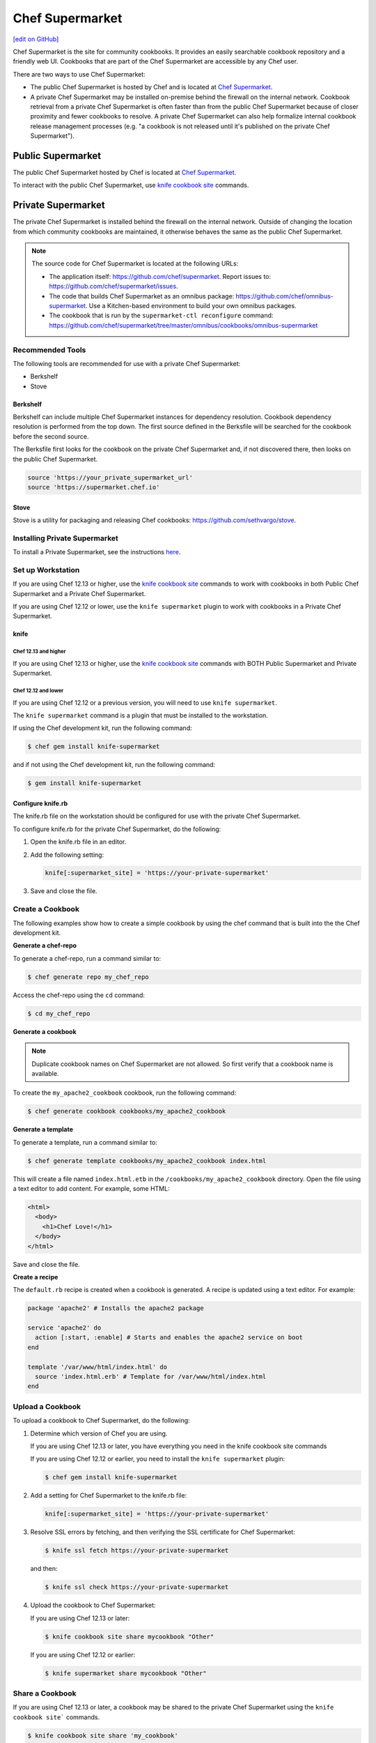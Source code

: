 =====================================================
Chef Supermarket
=====================================================
`[edit on GitHub] <https://github.com/chef/chef-web-docs/blob/master/chef_master/source/supermarket.rst>`__

.. tag supermarket_summary

Chef Supermarket is the site for community cookbooks. It provides an easily searchable cookbook repository and a friendly web UI. Cookbooks that are part of the Chef Supermarket are accessible by any Chef user.

There are two ways to use Chef Supermarket:

* The public Chef Supermarket is hosted by Chef and is located at `Chef Supermarket <https://supermarket.chef.io/>`__.
* A private Chef Supermarket may be installed on-premise behind the firewall on the internal network. Cookbook retrieval from a private Chef Supermarket is often faster than from the public Chef Supermarket because of closer proximity and fewer cookbooks to resolve. A private Chef Supermarket can also help formalize internal cookbook release management processes (e.g. "a cookbook is not released until it's published on the private Chef Supermarket").

.. end_tag

Public Supermarket
=====================================================
The public Chef Supermarket hosted by Chef is located at `Chef Supermarket <https://supermarket.chef.io/>`__.

To interact with the public Chef Supermarket, use `knife cookbook site </knife_cookbook_site.html>`__ commands.

.. image:: ../../images/public_supermarket.svg
   :width: 700px
   :align: center

Private Supermarket
=====================================================
.. tag supermarket_private

The private Chef Supermarket is installed behind the firewall on the internal network. Outside of changing the location from which community cookbooks are maintained, it otherwise behaves the same as the public Chef Supermarket.

.. end_tag

.. note:: .. tag supermarket_private_source_code

          The source code for Chef Supermarket is located at the following URLs:

          * The application itself: https://github.com/chef/supermarket. Report issues to: https://github.com/chef/supermarket/issues.
          * The code that builds Chef Supermarket as an omnibus package: https://github.com/chef/omnibus-supermarket. Use a Kitchen-based environment to build your own omnibus packages.
          * The cookbook that is run by the ``supermarket-ctl reconfigure`` command: https://github.com/chef/supermarket/tree/master/omnibus/cookbooks/omnibus-supermarket

          .. end_tag

Recommended Tools
-----------------------------------------------------
The following tools are recommended for use with a private Chef Supermarket:

* Berkshelf
* Stove

Berkshelf
+++++++++++++++++++++++++++++++++++++++++++++++++++++
Berkshelf can include multiple Chef Supermarket instances for dependency resolution. Cookbook dependency resolution is performed from the top down. The first source defined in the Berksfile will be searched for the cookbook before the second source.

The Berksfile first looks for the cookbook on the private Chef Supermarket and, if not discovered there, then looks on the public Chef Supermarket.

.. code-block:: ruby

   source 'https://your_private_supermarket_url'
   source 'https://supermarket.chef.io'

Stove
+++++++++++++++++++++++++++++++++++++++++++++++++++++
Stove is a utility for packaging and releasing Chef cookbooks: https://github.com/sethvargo/stove.

Installing Private Supermarket
-----------------------------------------------------

To install a Private Supermarket, see the instructions `here </install_supermarket.html>`__.

Set up Workstation
-----------------------------------------------------
If you are using Chef 12.13 or higher, use the `knife cookbook site </knife_cookbook_site.html>`__ commands to work with cookbooks in both Public Chef Supermarket and a Private Chef Supermarket.

If you are using Chef 12.12 or lower, use the ``knife supermarket`` plugin to work with cookbooks in a Private Chef Supermarket.

knife
+++++++++++++++++++++++++++++++++++++++++++++++++++++
Chef 12.13 and higher
^^^^^^^^^^^^^^^^^^^^^^^^^^^^^^^^^^^^^^^^^^^^^^^^^^^^^

If you are using Chef 12.13 or higher, use the `knife cookbook site </knife_cookbook_site.html>`__ commands with BOTH Public Supermarket and Private Supermarket.

Chef 12.12 and lower
^^^^^^^^^^^^^^^^^^^^^^^^^^^^^^^^^^^^^^^^^^^^^^^^^^^^^

If you are using Chef 12.12 or a previous version, you will need to use ``knife supermarket``.

The ``knife supermarket`` command is a plugin that must be installed to the workstation.

If using the Chef development kit, run the following command:

.. code-block:: bash

   $ chef gem install knife-supermarket

and if not using the Chef development kit, run the following command:

.. code-block:: bash

   $ gem install knife-supermarket

Configure knife.rb
+++++++++++++++++++++++++++++++++++++++++++++++++++++
The knife.rb file on the workstation should be configured for use with the private Chef Supermarket.

To configure knife.rb for the private Chef Supermarket, do the following:

#. Open the knife.rb file in an editor.
#. Add the following setting:

   .. code-block:: ruby

      knife[:supermarket_site] = 'https://your-private-supermarket'

#. Save and close the file.

Create a Cookbook
-----------------------------------------------------
The following examples show how to create a simple cookbook by using the chef command that is built into the the Chef development kit.

**Generate a chef-repo**

To generate a chef-repo, run a command similar to:

.. code-block:: bash

   $ chef generate repo my_chef_repo

Access the chef-repo using the ``cd`` command:

.. code-block:: bash

   $ cd my_chef_repo

**Generate a cookbook**

.. note:: Duplicate cookbook names on Chef Supermarket are not allowed. So first verify that a cookbook name is available.

To create the ``my_apache2_cookbook`` cookbook, run the following command:

.. code-block:: bash

   $ chef generate cookbook cookbooks/my_apache2_cookbook

**Generate a template**

To generate a template, run a command similar to:

.. code-block:: bash

   $ chef generate template cookbooks/my_apache2_cookbook index.html

This will create a file named ``index.html.etb`` in the ``/cookbooks/my_apache2_cookbook`` directory. Open the file using a text editor to add content. For example, some HTML:

.. code-block:: html

   <html>
     <body>
       <h1>Chef Love!</h1>
     </body>
   </html>

Save and close the file.

**Create a recipe**

The ``default.rb`` recipe is created when a cookbook is generated. A recipe is updated using a text editor. For example:

.. code-block:: ruby

   package 'apache2' # Installs the apache2 package

   service 'apache2' do
     action [:start, :enable] # Starts and enables the apache2 service on boot
   end

   template '/var/www/html/index.html' do
     source 'index.html.erb' # Template for /var/www/html/index.html
   end

Upload a Cookbook
-----------------------------------------------------
To upload a cookbook to Chef Supermarket, do the following:

#. Determine which version of Chef you are using.

   If you are using Chef 12.13 or later, you have everything you need in the knife cookbook site commands

   If you are using Chef 12.12 or earlier, you need to install the ``knife supermarket`` plugin:

   .. code-block:: bash

      $ chef gem install knife-supermarket

#. Add a setting for Chef Supermarket to the knife.rb file:

   .. code-block:: ruby

      knife[:supermarket_site] = 'https://your-private-supermarket'

#. Resolve SSL errors by fetching, and then verifying the SSL certificate for Chef Supermarket:

   .. code-block:: bash

      $ knife ssl fetch https://your-private-supermarket

   and then:

   .. code-block:: bash

      $ knife ssl check https://your-private-supermarket

#. Upload the cookbook to Chef Supermarket:

   If you are using Chef 12.13 or later:

   .. code-block:: bash

      $ knife cookbook site share mycookbook "Other"

   If you are using Chef 12.12 or earlier:

   .. code-block:: bash

      $ knife supermarket share mycookbook "Other"

Share a Cookbook
-----------------------------------------------------
If you are using Chef 12.13 or later, a cookbook may be shared to the private Chef Supermarket using the ``knife cookbook site``` commands.

.. code-block:: bash

   $ knife cookbook site share 'my_cookbook'

If you are using Chef 12.12 or lower, a cookbook may be shared to the private Chef Supermarket using the ``knife supermarket`` command. Run the following command:

.. code-block:: bash

   $ knife supermarket share 'my_cookbook'

Troubleshoot SSL Errors
+++++++++++++++++++++++++++++++++++++++++++++++++++++
If an SSL error is returned similar to:

.. code-block:: bash

   ERROR: Error uploading cookbook my_cookbook to the Opscode Cookbook Site: SSL_connect returned=1 errno=0 state=SSLv3 read server certificate B: certificate verify failed. Increase log verbosity (-VV) for more information.

this is because Chef server version 12.0 (and higher) enforces SSL by default when sharing cookbooks. A private Chef Supermarket uses self-signed certificates by default. Use the ``knife ssl fetch`` and ``knife ssl check`` commands to resolve this error.

First fetch the SSL certificate for the private Chef Supermarket:

.. code-block:: bash

   $ knife ssl fetch https://your-private-supermarket

and then:

.. code-block:: bash

   $ knife ssl check https://your-private-supermarket

Re-share the cookbook. This time the message returned should be similar to:

.. code-block:: bash

   Generating metadata for my_cookbook from (...)
   Making tarball my_cookbook.tgz
   Upload complete!

supermarket-ctl (executable)
-----------------------------------------------------
.. tag ctl_supermarket_summary

The Chef Supermarket installations that are done using the omnibus installer include a command-line utility named supermarket-ctl. This command-line tool is used to start and stop individual services, reconfigure the Chef Supermarket server, run smoke tests, and tail the Chef Supermarket log files.

.. end_tag

For more information about the supermarket-ctl command line tool, see `supermarket-ctl </ctl_supermarket.html>`__.

supermarket.rb
-----------------------------------------------------
.. tag config_rb_supermarket_summary

The supermarket.rb file contains all of the non-default configuration settings used by the Chef Supermarket. (The default settings are built-in to the Chef Supermarket configuration and should only be added to the supermarket.rb file to apply non-default values.) These configuration settings are processed when the ``supermarket-ctl reconfigure`` command is run, such as immediately after setting up Chef Supermarket or after making a change to the underlying configuration settings after the server has been deployed. The supermarket.rb file is a Ruby file, which means that conditional statements can be used in the configuration file.

.. end_tag

For more information about the supermarket.rb file, see `supermarket.rb </config_rb_supermarket.html>`__.

Supermarket API
-----------------------------------------------------
.. tag supermarket_api_summary

The Supermarket API is used to provide access to cookbooks, tools, and users on the `Chef Supermarket <https://supermarket.chef.io>`__. All of the cookbooks, tools, and users on the Supermarket are accessible through a RESTful API by accessing ``supermarket.chef.io/api/v1/`` via the supported endpoints. In most cases, knife is the best way to interact with the Supermarket; however in some cases, direct use of the Supermarket API is necessary.

.. end_tag

For more information about the Supermarket API, see `Supermarket API </supermarket_api.html>`__.

fieri
-----------------------------------------------------
Fieri is an optional service what will check cookbook versions for certain metrics to determine the quality of the cookbook.

As of Supermarket 2.7, Fieri now lives within the Supermarket code base.

If you are using a private Chef Supermarket, you can activate the Fieri service like this:

#. Add Fieri to your features attribute.

   .. code-block:: ruby

      ['supermarket_omnibus']['config']['features'] = "tools,github,announcement,fieri"

#. Add the following Fieri attributes:

   .. code-block:: ruby

      ['supermarket_omnibus']['config']['fieri_key'] = "#{random string you generate}"
      ['supermarket_omnibus']['config']['fieri_supermarket_endpoint'] = "#{your_supermarket_url}"

#. Reconfigure your Supermarket.

   .. code-block:: bash

      (your-supermarket-node) $ sudo supermarket-ctl reconfigure
      (your-supermarket-node) $ sudo supermarket-ctl restart

After doing these steps, you should see a "Quality" tab when viewing a cookbook through the Supermarket UI.  Click on this tab and you will see the results of the metrics run by Fieri.
